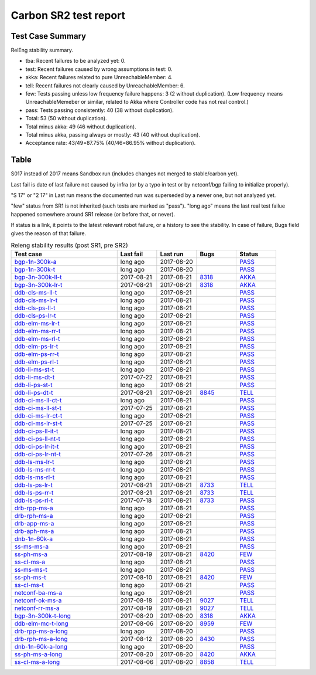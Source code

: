 
Carbon SR2 test report
^^^^^^^^^^^^^^^^^^^^^^

Test Case Summary
-----------------

RelEng stability summary.

+ tba: Recent failures to be analyzed yet: 0.
+ test: Recent failures caused by wrong assumptions in test: 0.
+ akka: Recent failures related to pure UnreachableMember: 4.
+ tell: Recent failures not clearly caused by UnreachableMember: 6.
+ few: Tests passing unless low frequency failure happens: 3 (2 without duplication).
  (Low frequency means UnreachableMemeber or similar,
  related to Akka where Controller code has not real control.)
+ pass: Tests passing consistently: 40 (38 without duplication).
+ Total: 53 (50 without duplication).
+ Total minus akka: 49 (46 without duplication).
+ Total minus akka, passing always or mostly: 43 (40 without duplication).
+ Acceptance rate: 43/49=87.75% (40/46=86.95% without duplication).

Table
-----

S017 instead of 2017 means Sandbox run (includes changes not merged to stable/carbon yet).

Last fail is date of last failure not caused by infra
(or by a typo in test or by netconf/bgp failing to initialize properly).

"S 17" or "2 17" in Last run means the documented run was superseded by a newer one, but not analyzed yet.

"few" status from SR1 is not inherited (such tests are marked as "pass").
"long ago" means the last real test failue happened somewhere around SR1 release (or before that, or never).

If status is a link, it points to the latest relevant robot failure, or a history to see the stability.
In case of failure, Bugs field gives the reason of that failure.

.. table:: Releng stability results (post SR1, pre SR2)
   :widths: 40,15,15,15,15

   ===================  ==========  ==========  =============================================================  ======
   Test case            Last fail   Last run    Bugs                                                           Status
   ===================  ==========  ==========  =============================================================  ======
   bgp-1n-300k-a_       long ago    2017-08-20                                                                 `PASS <https://jenkins.opendaylight.org/releng/view/bgpcep/job/bgpcep-csit-1node-periodic-bgp-ingest-only-carbon/lastSuccessfulBuild/robot/bgpcep-bgp-ingest.txt/Singlepeer%20Pc%20Shm%20300Kroutes>`__
   bgp-1n-300k-t_       long ago    2017-08-20                                                                 `PASS <https://jenkins.opendaylight.org/releng/view/bgpcep/job/bgpcep-csit-1node-periodic-bgp-ingest-only-carbon/lastSuccessfulBuild/robot/bgpcep-bgp-ingest.txt/Singlepeer%20Pc%20Shm%20300Kroutes_1>`__
   bgp-3n-300k-ll-t_    2017-08-21  2017-08-21  `8318 <https://bugs.opendaylight.org/show_bug.cgi?id=8318>`__  `AKKA <https://logs.opendaylight.org/releng/jenkins092/bgpcep-csit-3node-periodic-bgpclustering-only-carbon/378/log.html.gz#s1-s2-t8-k2-k3-k7-k4-k1-k6-k1-k1-k1-k1-k1-k2-k1-k3-k2-k1>`__
   bgp-3n-300k-lr-t_    2017-08-21  2017-08-21  `8318 <https://bugs.opendaylight.org/show_bug.cgi?id=8318>`__  `AKKA <https://logs.opendaylight.org/releng/jenkins092/bgpcep-csit-3node-periodic-bgpclustering-only-carbon/378/log.html.gz#s1-s4-t9-k2-k3-k7-k6-k1-k6-k1-k1-k1-k1-k1-k2-k1-k4>`__
   ddb-cls-ms-ll-t_     long ago    2017-08-21                                                                 `PASS <https://jenkins.opendaylight.org/releng/view/controller/job/controller-csit-3node-clustering-only-carbon/lastSuccessfulBuild/robot/controller-clustering.txt/Clean%20Leader%20Shutdown/Local_Leader_Shutdown>`__
   ddb-cls-ms-lr-t_     long ago    2017-08-21                                                                 `PASS <https://jenkins.opendaylight.org/releng/view/controller/job/controller-csit-3node-clustering-only-carbon/lastSuccessfulBuild/robot/controller-clustering.txt/Clean%20Leader%20Shutdown/Remote_Leader_Shutdown>`__
   ddb-cls-ps-ll-t_     long ago    2017-08-21                                                                 `PASS <https://jenkins.opendaylight.org/releng/view/controller/job/controller-csit-3node-clustering-only-carbon/lastSuccessfulBuild/robot/controller-clustering.txt/Clean%20Leader%20Shutdown%20Prefbasedshard/Local_Leader_Shutdown>`__
   ddb-cls-ps-lr-t_     long ago    2017-08-21                                                                 `PASS <https://jenkins.opendaylight.org/releng/view/controller/job/controller-csit-3node-clustering-only-carbon/lastSuccessfulBuild/robot/controller-clustering.txt/Clean%20Leader%20Shutdown%20Prefbasedshard/Remote_Leader_Shutdown>`__
   ddb-elm-ms-lr-t_     long ago    2017-08-21                                                                 `PASS <https://jenkins.opendaylight.org/releng/view/controller/job/controller-csit-3node-clustering-only-carbon/lastSuccessfulBuild/robot/controller-clustering.txt/Explicit%20Leader%20Movement/Local_To_Remote_Movement>`__
   ddb-elm-ms-rr-t_     long ago    2017-08-21                                                                 `PASS <https://jenkins.opendaylight.org/releng/view/controller/job/controller-csit-3node-clustering-only-carbon/lastSuccessfulBuild/robot/controller-clustering.txt/Explicit%20Leader%20Movement/Remote_To_Remote_Movement>`__
   ddb-elm-ms-rl-t_     long ago    2017-08-21                                                                 `PASS <https://jenkins.opendaylight.org/releng/view/controller/job/controller-csit-3node-clustering-only-carbon/lastSuccessfulBuild/robot/controller-clustering.txt/Explicit%20Leader%20Movement/Remote_To_Local_Movement>`__
   ddb-elm-ps-lr-t_     long ago    2017-08-21                                                                 `PASS <https://jenkins.opendaylight.org/releng/view/controller/job/controller-csit-3node-clustering-only-carbon/lastSuccessfulBuild/robot/controller-clustering.txt/Explicit%20Leader%20Movement%20Prefbasedshard/Local_To_Remote_Movement>`__
   ddb-elm-ps-rr-t_     long ago    2017-08-21                                                                 `PASS <https://jenkins.opendaylight.org/releng/view/controller/job/controller-csit-3node-clustering-only-carbon/lastSuccessfulBuild/robot/controller-clustering.txt/Explicit%20Leader%20Movement%20Prefbasedshard/Remote_To_Remote_Movement>`__
   ddb-elm-ps-rl-t_     long ago    2017-08-21                                                                 `PASS <https://jenkins.opendaylight.org/releng/view/controller/job/controller-csit-3node-clustering-only-carbon/lastSuccessfulBuild/robot/controller-clustering.txt/Explicit%20Leader%20Movement%20Prefbasedshard/Remote_To_Local_Movement>`__
   ddb-li-ms-st-t_      long ago    2017-08-21                                                                 `PASS <https://jenkins.opendaylight.org/releng/view/controller/job/controller-csit-3node-clustering-only-carbon/lastSuccessfulBuild/robot/controller-clustering.txt/Leader%20Isolation/Healing_Within_Request_Timeout>`__
   ddb-li-ms-dt-t_      2017-07-22  2017-08-21                                                                 `PASS <https://jenkins.opendaylight.org/releng/view/controller/job/controller-csit-3node-clustering-only-carbon/lastSuccessfulBuild/robot/controller-clustering.txt/Leader%20Isolation/Healing_After_Request_Timeout>`__
   ddb-li-ps-st-t_      long ago    2017-08-21                                                                 `PASS <https://jenkins.opendaylight.org/releng/view/controller/job/controller-csit-3node-clustering-only-carbon/lastSuccessfulBuild/robot/controller-clustering.txt/Leader%20Isolation%20Prefbasedshard/Healing_Within_Request_Timeout>`__
   ddb-li-ps-dt-t_      2017-08-21  2017-08-21  `8845 <https://bugs.opendaylight.org/show_bug.cgi?id=8845>`__  `TELL <https://logs.opendaylight.org/releng/jenkins092/controller-csit-3node-clustering-only-carbon/819/log.html.gz#s1-s30-t3-k2-k25-k1-k8>`__
   ddb-ci-ms-ll-ct-t_   long ago    2017-08-21                                                                 `PASS <https://jenkins.opendaylight.org/releng/view/controller/job/controller-csit-3node-clustering-only-carbon/lastSuccessfulBuild/robot/controller-clustering.txt/Client%20Isolation/Producer_On_Shard_Leader_Node_ChainedTx>`__
   ddb-ci-ms-ll-st-t_   2017-07-25  2017-08-21                                                                 `PASS <https://jenkins.opendaylight.org/releng/view/controller/job/controller-csit-3node-clustering-only-carbon/lastSuccessfulBuild/robot/controller-clustering.txt/Client%20Isolation/Producer_On_Shard_Leader_Node_SimpleTx>`__
   ddb-ci-ms-lr-ct-t_   long ago    2017-08-21                                                                 `PASS <https://jenkins.opendaylight.org/releng/view/controller/job/controller-csit-3node-clustering-only-carbon/lastSuccessfulBuild/robot/controller-clustering.txt/Client%20Isolation/Producer_On_Shard_Non_Leader_Node_ChainedTx>`__
   ddb-ci-ms-lr-st-t_   2017-07-25  2017-08-21                                                                 `PASS <https://jenkins.opendaylight.org/releng/view/controller/job/controller-csit-3node-clustering-only-carbon/lastSuccessfulBuild/robot/controller-clustering.txt/Client%20Isolation/Producer_On_Shard_Non_Leader_Node_SimpleTx>`__
   ddb-ci-ps-ll-it-t_   long ago    2017-08-21                                                                 `PASS <https://jenkins.opendaylight.org/releng/view/controller/job/controller-csit-3node-clustering-only-carbon/lastSuccessfulBuild/robot/controller-clustering.txt/Client%20Isolation%20Prefbasedshard/Producer_On_Shard_Leader_Node_Isolated_Transactions>`__
   ddb-ci-ps-ll-nt-t_   long ago    2017-08-21                                                                 `PASS <https://jenkins.opendaylight.org/releng/view/controller/job/controller-csit-3node-clustering-only-carbon/lastSuccessfulBuild/robot/controller-clustering.txt/Client%20Isolation%20Prefbasedshard/Producer_On_Shard_Leader_Node_Nonisolated_Transactions>`__
   ddb-ci-ps-lr-it-t_   long ago    2017-08-21                                                                 `PASS <https://jenkins.opendaylight.org/releng/view/controller/job/controller-csit-3node-clustering-only-carbon/lastSuccessfulBuild/robot/controller-clustering.txt/Client%20Isolation%20Prefbasedshard/Producer_On_Shard_Non_Leader_Node_Isolated_Transactions>`__
   ddb-ci-ps-lr-nt-t_   2017-07-26  2017-08-21                                                                 `PASS <https://jenkins.opendaylight.org/releng/view/controller/job/controller-csit-3node-clustering-only-carbon/lastSuccessfulBuild/robot/controller-clustering.txt/Client%20Isolation%20Prefbasedshard/Producer_On_Shard_Non_Leader_Node_Nonisolated_Transactions>`__
   ddb-ls-ms-lr-t_      long ago    2017-08-21                                                                 `PASS <https://jenkins.opendaylight.org/releng/view/controller/job/controller-csit-3node-clustering-only-carbon/lastSuccessfulBuild/robot/controller-clustering.txt/Listener%20Stability/Move_Leader_From_Listener_Local_To_Remote>`__
   ddb-ls-ms-rr-t_      long ago    2017-08-21                                                                 `PASS <https://jenkins.opendaylight.org/releng/view/controller/job/controller-csit-3node-clustering-only-carbon/lastSuccessfulBuild/robot/controller-clustering.txt/Listener%20Stability/Move_Leader_From_Listener_Remote_To_Other_Remote>`__
   ddb-ls-ms-rl-t_      long ago    2017-08-21                                                                 `PASS <https://jenkins.opendaylight.org/releng/view/controller/job/controller-csit-3node-clustering-only-carbon/lastSuccessfulBuild/robot/controller-clustering.txt/Listener%20Stability/Move_Leader_From_Listener_Remote_To_Local>`__
   ddb-ls-ps-lr-t_      2017-08-21  2017-08-21  `8733 <https://bugs.opendaylight.org/show_bug.cgi?id=8733>`__  `TELL <https://logs.opendaylight.org/releng/jenkins092/controller-csit-3node-clustering-only-carbon/819/log.html.gz#s1-s38-t1-k2-k14-k2-k1-k4-k7-k1>`__
   ddb-ls-ps-rr-t_      2017-08-21  2017-08-21  `8733 <https://bugs.opendaylight.org/show_bug.cgi?id=8733>`__  `TELL <https://logs.opendaylight.org/releng/jenkins092/controller-csit-3node-clustering-only-carbon/819/log.html.gz#s1-s38-t3-k2-k14-k2-k1-k4-k7-k1>`__
   ddb-ls-ps-rl-t_      2017-07-18  2017-08-21  `8733 <https://bugs.opendaylight.org/show_bug.cgi?id=8733>`__  `PASS <https://jenkins.opendaylight.org/releng/view/controller/job/controller-csit-3node-clustering-only-carbon/lastSuccessfulBuild/robot/controller-clustering.txt/Listener%20Stability%20Prefbasedshard/Move_Leader_From_Listener_Remote_To_Local/>`__
   drb-rpp-ms-a_        long ago    2017-08-21                                                                 `PASS <https://jenkins.opendaylight.org/releng/view/controller/job/controller-csit-3node-clustering-only-carbon/lastSuccessfulBuild/robot/controller-clustering.txt/Rpc%20Provider%20Precedence>`__
   drb-rph-ms-a_        long ago    2017-08-21                                                                 `PASS <https://jenkins.opendaylight.org/releng/view/controller/job/controller-csit-3node-clustering-only-carbon/lastSuccessfulBuild/robot/controller-clustering.txt/Rpc%20Provider%20Partition%20And%20Heal>`__
   drb-app-ms-a_        long ago    2017-08-21                                                                 `PASS <https://jenkins.opendaylight.org/releng/view/controller/job/controller-csit-3node-clustering-only-carbon/lastSuccessfulBuild/robot/controller-clustering.txt/Action%20Provider%20Precedence>`__
   drb-aph-ms-a_        long ago    2017-08-21                                                                 `PASS <https://jenkins.opendaylight.org/releng/view/controller/job/controller-csit-3node-clustering-only-carbon/lastSuccessfulBuild/robot/controller-clustering.txt/Action%20Provider%20Partition%20And%20Heal>`__
   dnb-1n-60k-a_        long ago    2017-08-21                                                                 `PASS <https://jenkins.opendaylight.org/releng/view/controller/job/controller-csit-1node-rest-cars-perf-only-carbon/lastSuccessfulBuild/robot/controller-rest-cars-perf.txt/Noloss%20Rate%201Node/>`__
   ss-ms-ms-a_          long ago    2017-08-21                                                                 `PASS <https://jenkins.opendaylight.org/releng/view/controller/job/controller-csit-3node-clustering-only-carbon/lastSuccessfulBuild/robot/controller-clustering.txt/Master%20Stability>`__
   ss-ph-ms-a_          2017-08-19  2017-08-21  `8420 <https://bugs.opendaylight.org/show_bug.cgi?id=8420>`__  `FEW <https://logs.opendaylight.org/releng/jenkins092/controller-csit-3node-clustering-only-carbon/818/log.html.gz#s1-s12-t5-k2-k3-k1-k2>`__
   ss-cl-ms-a_          long ago    2017-08-21                                                                 `PASS <https://jenkins.opendaylight.org/releng/view/controller/job/controller-csit-3node-clustering-only-carbon/lastSuccessfulBuild/robot/controller-clustering.txt/Chasing%20The%20Leader>`__
   ss-ms-ms-t_          long ago    2017-08-21                                                                 `PASS <https://jenkins.opendaylight.org/releng/view/controller/job/controller-csit-3node-clustering-only-carbon/lastSuccessfulBuild/robot/controller-clustering.txt/Master%20Stability_1>`__
   ss-ph-ms-t_          2017-08-10  2017-08-21  `8420 <https://bugs.opendaylight.org/show_bug.cgi?id=8420>`__  `FEW <https://logs.opendaylight.org/releng/jenkins092/controller-csit-3node-clustering-only-carbon/810/log.html.gz#s1-s42-t5-k2-k3-k1-k2>`__
   ss-cl-ms-t_          long ago    2017-08-21                                                                 `PASS <https://jenkins.opendaylight.org/releng/view/controller/job/controller-csit-3node-clustering-only-carbon/lastSuccessfulBuild/robot/controller-clustering.txt/Chasing%20The%20Leader_1>`__
   netconf-ba-ms-a_     long ago    2017-08-21                                                                 `PASS <https://jenkins.opendaylight.org/releng/view/netconf/job/netconf-csit-3node-clustering-only-carbon/615/robot/netconf-clustering.txt/CRUD>`__
   netconf-ok-ms-a_     2017-08-18  2017-08-21  `9027 <https://bugs.opendaylight.org/show_bug.cgi?id=9027>`__  `TELL <https://logs.opendaylight.org/releng/jenkins092/netconf-csit-3node-clustering-only-carbon/630/log.html.gz#s1-s5-t13-k2-k2-k8-k1-k2-k1-k1-k3-k1>`__
   netconf-rr-ms-a_     2017-08-19  2017-08-21  `9027 <https://bugs.opendaylight.org/show_bug.cgi?id=9027>`__  `TELL <https://logs.opendaylight.org/releng/jenkins092/netconf-csit-3node-clustering-only-carbon/631/log.html.gz#s1-s7-t9-k2-k2-k8-k1-k2-k1-k1-k3-k1>`__
   bgp-3n-300k-t-long_  2017-08-20  2017-08-20  `8318 <https://bugs.opendaylight.org/show_bug.cgi?id=8318>`__  `AKKA <https://logs.opendaylight.org/releng/jenkins092/bgpcep-csit-3node-bgpclustering-longevity-only-carbon/17/log.html.gz#s1-s2-t1-k10-k1-k1-k1-k1-k1-k1-k1-k1-k1-k2-k1-k3-k7-k5-k1-k6-k1-k1-k1-k1-k1-k2-k1-k1-k2-k2-k2-k1-k6-k3-k1-k1-k5-k1-k3-k1>`__
   ddb-elm-mc-t-long_   2017-08-06  2017-08-20  `8959 <https://bugs.opendaylight.org/show_bug.cgi?id=8959>`__  `FEW <https://jenkins.opendaylight.org/releng/view/controller/job/controller-csit-3node-ddb-expl-lead-movement-longevity-only-carbon/18/console>`__
   drb-rpp-ms-a-long_   long ago    2017-08-20                                                                 `PASS <https://jenkins.opendaylight.org/releng/view/controller/job/controller-csit-3node-drb-precedence-longevity-only-carbon/lastSuccessfulBuild/robot>`__
   drb-rph-ms-a-long_   2017-08-12  2017-08-20  `8430 <https://bugs.opendaylight.org/show_bug.cgi?id=8430>`__  `PASS <https://logs.opendaylight.org/releng/jenkins092/controller-csit-3node-drb-partnheal-longevity-only-carbon/23/log.html.gz#s1-t1-k3-k1-k1-k1-k1-k1-k1-k1-k1-k1-k1-k1-k3-k1-k1-k1-k2-k1-k4-k7-k1>`__
   dnb-1n-60k-a-long_   long ago    2017-08-20                                                                 `PASS <https://jenkins.opendaylight.org/releng/view/controller/job/controller-csit-1node-notifications-longevity-only-carbon/lastSuccessfulBuild/robot/>`__
   ss-ph-ms-a-long_     2017-08-20  2017-08-20  `8420 <https://bugs.opendaylight.org/show_bug.cgi?id=8420>`__  `AKKA <https://logs.opendaylight.org/releng/jenkins092/controller-csit-3node-cs-partnheal-longevity-only-carbon/21/log.html.gz#s1-s2-t1-k3-k1-k1-k1-k1-k1-k1-k1-k1-k1-k7-k3-k1-k2>`__
   ss-cl-ms-a-long_     2017-08-06  2017-08-20  `8858 <https://bugs.opendaylight.org/show_bug.cgi?id=8858>`__  `TELL <https://logs.opendaylight.org/releng/jenkins092/controller-csit-3node-cs-chasing-leader-longevity-only-carbon/16/log.html.gz#s1-s2-t3-k3-k2-k1-k1-k2-k1-k4-k7>`__
   ===================  ==========  ==========  =============================================================  ======

.. _bgp-1n-300k-a: tests.html#bgp-1n-300k-a
.. _bgp-1n-300k-t: tests.html#bgp-1n-300k-t
.. _bgp-3n-300k-ll-t: tests.html#bgp-3n-300k-ll-t
.. _bgp-3n-300k-lr-t: tests.html#bgp-3n-300k-lr-t
.. _ddb-cls-ms-ll-t: tests.html#ddb-cls-ms-ll-t
.. _ddb-cls-ms-lr-t: tests.html#ddb-cls-ms-lr-t
.. _ddb-cls-ps-ll-t: tests.html#ddb-cls-ps-ll-t
.. _ddb-cls-ps-lr-t: tests.html#ddb-cls-ps-lr-t
.. _ddb-elm-ms-lr-t: tests.html#ddb-elm-ms-lr-t
.. _ddb-elm-ms-rr-t: tests.html#ddb-elm-ms-rr-t
.. _ddb-elm-ms-rl-t: tests.html#ddb-elm-ms-rl-t
.. _ddb-elm-ps-lr-t: tests.html#ddb-elm-ps-lr-t
.. _ddb-elm-ps-rr-t: tests.html#ddb-elm-ps-rr-t
.. _ddb-elm-ps-rl-t: tests.html#ddb-elm-ps-rl-t
.. _ddb-li-ms-st-t: tests.html#ddb-li-ms-st-t
.. _ddb-li-ms-dt-t: tests.html#ddb-li-ms-dt-t
.. _ddb-li-ps-st-t: tests.html#ddb-li-ps-st-t
.. _ddb-li-ps-dt-t: tests.html#ddb-li-ps-dt-t
.. _ddb-ci-ms-ll-ct-t: tests.html#ddb-ci-ms-ll-ct-t
.. _ddb-ci-ms-ll-st-t: tests.html#ddb-ci-ms-ll-st-t
.. _ddb-ci-ms-lr-ct-t: tests.html#ddb-ci-ms-lr-ct-t
.. _ddb-ci-ms-lr-st-t: tests.html#ddb-ci-ms-lr-st-t
.. _ddb-ci-ps-ll-it-t: tests.html#ddb-ci-ps-ll-it-t
.. _ddb-ci-ps-ll-nt-t: tests.html#ddb-ci-ps-ll-nt-t
.. _ddb-ci-ps-lr-it-t: tests.html#ddb-ci-ps-lr-it-t
.. _ddb-ci-ps-lr-nt-t: tests.html#ddb-ci-ps-lr-nt-t
.. _ddb-ls-ms-lr-t: tests.html#ddb-ls-ms-lr-t
.. _ddb-ls-ms-rr-t: tests.html#ddb-ls-ms-rr-t
.. _ddb-ls-ms-rl-t: tests.html#ddb-ls-ms-rl-t
.. _ddb-ls-ps-lr-t: tests.html#ddb-ls-ps-lr-t
.. _ddb-ls-ps-rr-t: tests.html#ddb-ls-ps-rr-t
.. _ddb-ls-ps-rl-t: tests.html#ddb-ls-ps-rl-t
.. _drb-rpp-ms-a: tests.html#drb-rpp-ms-a
.. _drb-rph-ms-a: tests.html#drb-rph-ms-a
.. _drb-app-ms-a: tests.html#drb-app-ms-a
.. _drb-aph-ms-a: tests.html#drb-aph-ms-a
.. _dnb-1n-60k-a: tests.html#dnb-1n-60k-a
.. _ss-ms-ms-a: tests.html#ss-ms-ms-a
.. _ss-ph-ms-a: tests.html#ss-ph-ms-a
.. _ss-cl-ms-a: tests.html#ss-cl-ms-a
.. _ss-ms-ms-t: tests.html#ss-ms-ms-t
.. _ss-ph-ms-t: tests.html#ss-ph-ms-t
.. _ss-cl-ms-t: tests.html#ss-cl-ms-t
.. _netconf-ba-ms-a: tests.html#netconf-ba-ms-a
.. _netconf-ok-ms-a: tests.html#netconf-ok-ms-a
.. _netconf-rr-ms-a: tests.html#netconf-rr-ms-a
.. _bgp-3n-300k-t-long: tests.html#bgp-3n-300k-t-long
.. _ddb-elm-mc-t-long: tests.html#ddb-elm-mc-t-long
.. _drb-rpp-ms-a-long: tests.html#drb-rpp-ms-a-long
.. _drb-rph-ms-a-long: tests.html#drb-rph-ms-a-long
.. _dnb-1n-60k-a-long: tests.html#dnb-1n-60k-a-long
.. _ss-ph-ms-a-long: tests.html#ss-ph-ms-a-long
.. _ss-cl-ms-a-long: tests.html#ss-cl-ms-a-long
